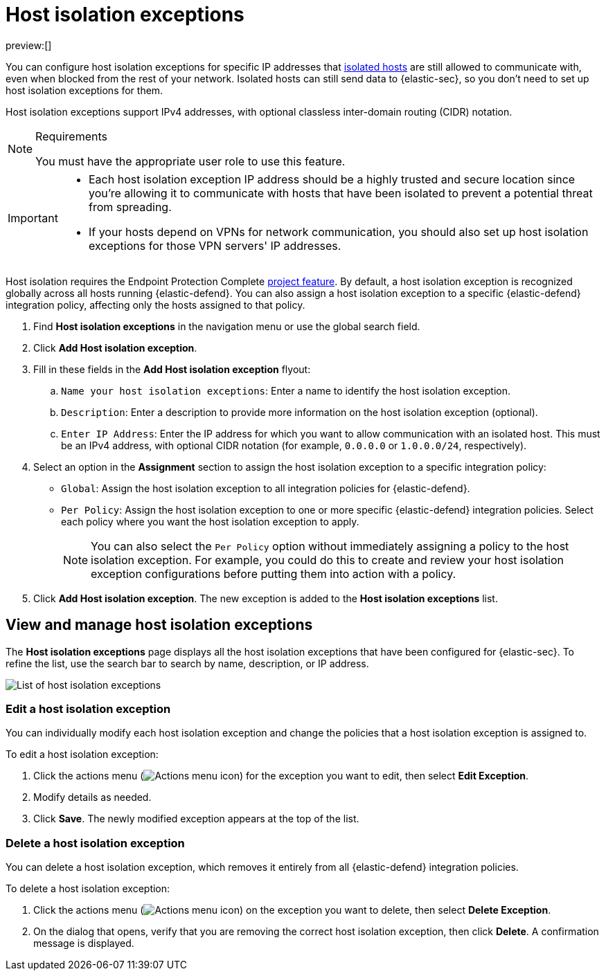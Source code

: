 [[security-host-isolation-exceptions]]
= Host isolation exceptions

// :keywords: serverless, security, how-to

preview:[]

You can configure host isolation exceptions for specific IP addresses that <<security-isolate-host,isolated hosts>> are still allowed to communicate with, even when blocked from the rest of your network. Isolated hosts can still send data to {elastic-sec}, so you don't need to set up host isolation exceptions for them.

Host isolation exceptions support IPv4 addresses, with optional classless inter-domain routing (CIDR) notation.

.Requirements
[NOTE]
====
You must have the appropriate user role to use this feature.

// Placeholder statement until we know which specific roles are required. Classic statement below for reference.

// You must have the **Host Isolation Exceptions** <DocLink slug="/serverless/security/endpoint-management-req">privilege</DocLink> to access this feature.
====

[IMPORTANT]
====
* Each host isolation exception IP address should be a highly trusted and secure location since you're allowing it to communicate with hosts that have been isolated to prevent a potential threat from spreading.
* If your hosts depend on VPNs for network communication, you should also set up host isolation exceptions for those VPN servers' IP addresses.
====

Host isolation requires the Endpoint Protection Complete <<elasticsearch-manage-project,project feature>>. By default, a host isolation exception is recognized globally across all hosts running {elastic-defend}. You can also assign a host isolation exception to a specific {elastic-defend} integration policy, affecting only the hosts assigned to that policy.

. Find **Host isolation exceptions** in the navigation menu or use the global search field.
. Click **Add Host isolation exception**.
. Fill in these fields in the **Add Host isolation exception** flyout:
+
.. `Name your host isolation exceptions`: Enter a name to identify the host isolation exception.
.. `Description`: Enter a description to provide more information on the host isolation exception (optional).
.. `Enter IP Address`: Enter the IP address for which you want to allow communication with an isolated host. This must be an IPv4 address, with optional CIDR notation (for example, `0.0.0.0` or `1.0.0.0/24`, respectively).
. Select an option in the **Assignment** section to assign the host isolation exception to a specific integration policy:
+
** `Global`: Assign the host isolation exception to all integration policies for {elastic-defend}.
** `Per Policy`: Assign the host isolation exception to one or more specific {elastic-defend} integration policies. Select each policy where you want the host isolation exception to apply.
+
[NOTE]
====
You can also select the `Per Policy` option without immediately assigning a policy to the host isolation exception. For example, you could do this to create and review your host isolation exception configurations before putting them into action with a policy.
====
. Click **Add Host isolation exception**. The new exception is added to the **Host isolation exceptions** list.

[discrete]
[[manage-host-isolation-exceptions]]
== View and manage host isolation exceptions

The **Host isolation exceptions** page displays all the host isolation exceptions that have been configured for {elastic-sec}. To refine the list, use the search bar to search by name, description, or IP address.

[role="screenshot"]
image::images/host-isolation-exceptions/-management-admin-host-isolation-exceptions-ui.png[List of host isolation exceptions]

[discrete]
[[edit-host-isolation-exception]]
=== Edit a host isolation exception

You can individually modify each host isolation exception and change the policies that a host isolation exception is assigned to.

To edit a host isolation exception:

. Click the actions menu (image:images/icons/boxesHorizontal.svg[Actions menu icon]) for the exception you want to edit, then select **Edit Exception**.
. Modify details as needed.
. Click **Save**. The newly modified exception appears at the top of the list.

[discrete]
[[delete-host-isolation-exception]]
=== Delete a host isolation exception

You can delete a host isolation exception, which removes it entirely from all {elastic-defend} integration policies.

To delete a host isolation exception:

. Click the actions menu (image:images/icons/boxesHorizontal.svg[Actions menu icon]) on the exception you want to delete, then select **Delete Exception**.
. On the dialog that opens, verify that you are removing the correct host isolation exception, then click **Delete**. A confirmation message is displayed.
